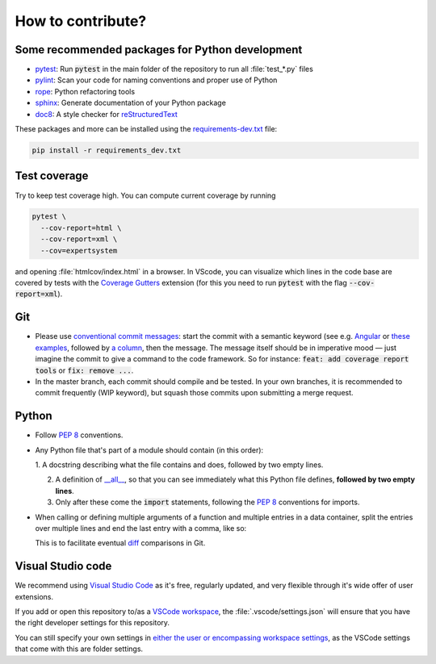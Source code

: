 How to contribute?
==================

Some recommended packages for Python development
------------------------------------------------

* `pytest <https://docs.pytest.org/en/latest/>`_: Run :code:`pytest` in the main
  folder of the repository to run all :file:`test_*.py` files

* `pylint <https://pypi.org/project/pylint/>`_: Scan your code for naming
  conventions and proper use of Python

* `rope <https://github.com/python-rope/rope>`_: Python refactoring tools

* `sphinx <https://www.sphinx-doc.org/>`_: Generate documentation of your
  Python package

* `doc8 <https://pypi.org/project/doc8/>`_: A style checker for
  `reStructuredText
  <https://docutils.sourceforge.io/docs/ref/rst/introduction.html>`_

These packages and more can be installed using the `requirements-dev.txt
<https://github.com/ComPWA/expertsystem/blob/master/requirements-dev.txt>`_
file:

.. code-block:: shell

  pip install -r requirements_dev.txt


Test coverage
-------------

Try to keep test coverage high. You can compute current coverage by running

.. code-block:: shell

  pytest \
    --cov-report=html \
    --cov-report=xml \
    --cov=expertsystem

and opening :file:`htmlcov/index.html` in a browser. In VScode, you can
visualize which lines in the code base are covered by tests with the `Coverage
Gutters
<https://marketplace.visualstudio.com/items?itemName=ryanluker.vscode-coverage-gutters>`_
extension (for this you need to run :code:`pytest` with the flag
:code:`--cov-report=xml`).

Git
---

* Please use
  `conventional commit messages <https://www.conventionalcommits.org/>`_: start
  the commit with a semantic keyword (see e.g. `Angular
  <https://github.com/angular/angular/blob/master/CONTRIBUTING.md#type>`_ or
  `these examples <https://seesparkbox.com/foundry/semantic_commit_messages>`_,
  followed by `a column <https://git-scm.com/docs/git-interpret-trailers>`_,
  then the message. The message itself should be in imperative mood — just
  imagine the commit to give a command to the code framework. So for instance:
  :code:`feat: add coverage report tools` or :code:`fix: remove ...`.

* In the master branch, each commit should compile and be tested. In your own
  branches, it is recommended to commit frequently (WIP keyword), but squash
  those commits upon submitting a merge request.

Python
------

* Follow :pep:`8` conventions.

* Any Python file that's part of a module should contain (in this order):

  1. A docstring describing what the file contains and does, followed by two
  empty lines.

  2. A definition of `__all__
     <https://docs.python.org/3/tutorial/modules.html#importing-from-a-package>`_,
     so that you can see immediately what this Python file defines, **followed
     by two empty lines**.

  3. Only after these come the :code:`import` statements, following the
     :pep:`8` conventions for imports.

* When calling or defining multiple arguments of a function and multiple
  entries in a data container, split the entries over multiple lines and end
  the last entry with a comma, like so:

  .. code-block: python

    __all__ = [
        'core',
        'optimizer',
        'physics',
        'plot',
    ]

  This is to facilitate eventual `diff <https://git-scm.com/docs/git-diff>`_
  comparisons in Git.


Visual Studio code
------------------

We recommend using `Visual Studio Code <https://code.visualstudio.com/>`_ as
it's free, regularly updated, and very flexible through it's wide offer of user
extensions.

If you add or open this repository to/as a `VSCode workspace
<https://code.visualstudio.com/docs/editor/multi-root-workspaces>`_, the
:file:`.vscode/settings.json` will ensure that you have the right developer
settings for this repository.

You can still specify your own settings in `either the user or encompassing
workspace settings <https://code.visualstudio.com/docs/getstarted/settings>`_,
as the VSCode settings that come with this are folder settings.
